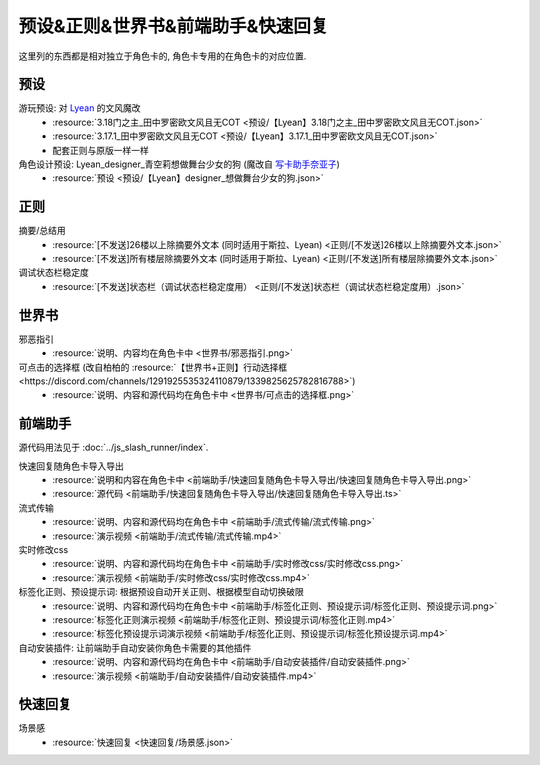 ************************************************************************************************************************
预设&正则&世界书&前端助手&快速回复
************************************************************************************************************************

这里列的东西都是相对独立于角色卡的, 角色卡专用的在角色卡的对应位置.

========================================================================================================================
预设
========================================================================================================================

游玩预设: 对 `Lyean <https://discord.com/channels/1134557553011998840/1274681338556846101>`_ 的文风魔改
  - :resource:`3.18门之主_田中罗密欧文风且无COT <预设/【Lyean】3.18门之主_田中罗密欧文风且无COT.json>`
  - :resource:`3.17.1_田中罗密欧文风且无COT <预设/【Lyean】3.17.1_田中罗密欧文风且无COT.json>`
  - 配套正则与原版一样一样

角色设计预设: Lyean_designer_青空莉想做舞台少女的狗 (魔改自 `写卡助手奈亚子 <https://discord.com/channels/1134557553011998840/1300806517339193384>`_)
  - :resource:`预设 <预设/【Lyean】designer_想做舞台少女的狗.json>`

========================================================================================================================
正则
========================================================================================================================

摘要/总结用
  - :resource:`[不发送]26楼以上除摘要外文本 (同时适用于斯拉、Lyean) <正则/[不发送]26楼以上除摘要外文本.json>`
  - :resource:`[不发送]所有楼层除摘要外文本 (同时适用于斯拉、Lyean) <正则/[不发送]所有楼层除摘要外文本.json>`

调试状态栏稳定度
  - :resource:`[不发送]状态栏（调试状态栏稳定度用） <正则/[不发送]状态栏（调试状态栏稳定度用）.json>`

========================================================================================================================
世界书
========================================================================================================================

邪恶指引
  - :resource:`说明、内容均在角色卡中 <世界书/邪恶指引.png>`

可点击的选择框 (改自柏柏的 :resource:`【世界书+正则】行动选择框 <https://discord.com/channels/1291925535324110879/1339825625782816788>`)
  - :resource:`说明、内容和源代码均在角色卡中 <世界书/可点击的选择框.png>`

========================================================================================================================
前端助手
========================================================================================================================

源代码用法见于 :doc:`../js_slash_runner/index`.

快速回复随角色卡导入导出
  - :resource:`说明和内容在角色卡中 <前端助手/快速回复随角色卡导入导出/快速回复随角色卡导入导出.png>`
  - :resource:`源代码 <前端助手/快速回复随角色卡导入导出/快速回复随角色卡导入导出.ts>`

流式传输
  - :resource:`说明、内容和源代码均在角色卡中 <前端助手/流式传输/流式传输.png>`
  - :resource:`演示视频 <前端助手/流式传输/流式传输.mp4>`

实时修改css
  - :resource:`说明、内容和源代码均在角色卡中 <前端助手/实时修改css/实时修改css.png>`
  - :resource:`演示视频 <前端助手/实时修改css/实时修改css.mp4>`

标签化正则、预设提示词: 根据预设自动开关正则、根据模型自动切换破限
  - :resource:`说明、内容和源代码均在角色卡中 <前端助手/标签化正则、预设提示词/标签化正则、预设提示词.png>`
  - :resource:`标签化正则演示视频 <前端助手/标签化正则、预设提示词/标签化正则.mp4>`
  - :resource:`标签化预设提示词演示视频 <前端助手/标签化正则、预设提示词/标签化预设提示词.mp4>`

自动安装插件: 让前端助手自动安装你角色卡需要的其他插件
  - :resource:`说明、内容和源代码均在角色卡中 <前端助手/自动安装插件/自动安装插件.png>`
  - :resource:`演示视频 <前端助手/自动安装插件/自动安装插件.mp4>`

========================================================================================================================
快速回复
========================================================================================================================

场景感
  - :resource:`快速回复 <快速回复/场景感.json>`